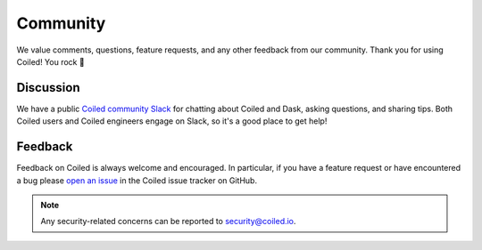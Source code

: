 =========
Community
=========

We value comments, questions, feature requests, and any other feedback from our
community. Thank you for using Coiled! You rock 🤘


Discussion
----------

We have a public
`Coiled community Slack <https://join.slack.com/t/coiled-users/shared_invite/zt-hx1fnr7k-In~Q8ui3XkQfvQon0yN5WQ>`_
for chatting about Coiled and Dask, asking questions, and sharing tips.
Both Coiled users and Coiled engineers engage on Slack, so it's a good place to
get help!

.. link-button:: https://join.slack.com/t/coiled-users/shared_invite/zt-hx1fnr7k-In~Q8ui3XkQfvQon0yN5WQ
    :type: url
    :text: Join the Coiled community Slack 🎉
    :classes: btn-outline-primary btn-block

Feedback
--------

Feedback on Coiled is always welcome and encouraged. In particular, if you
have a feature request or have encountered a bug please
`open an issue <https://github.com/coiled/feedback/issues/new>`_ in the
Coiled issue tracker on GitHub.

.. note::

    Any security-related concerns can be reported to security@coiled.io.

.. link-button:: https://github.com/coiled/feedback/issues/new
    :type: url
    :text: Report a bug or feature request
    :classes: btn-outline-primary btn-block